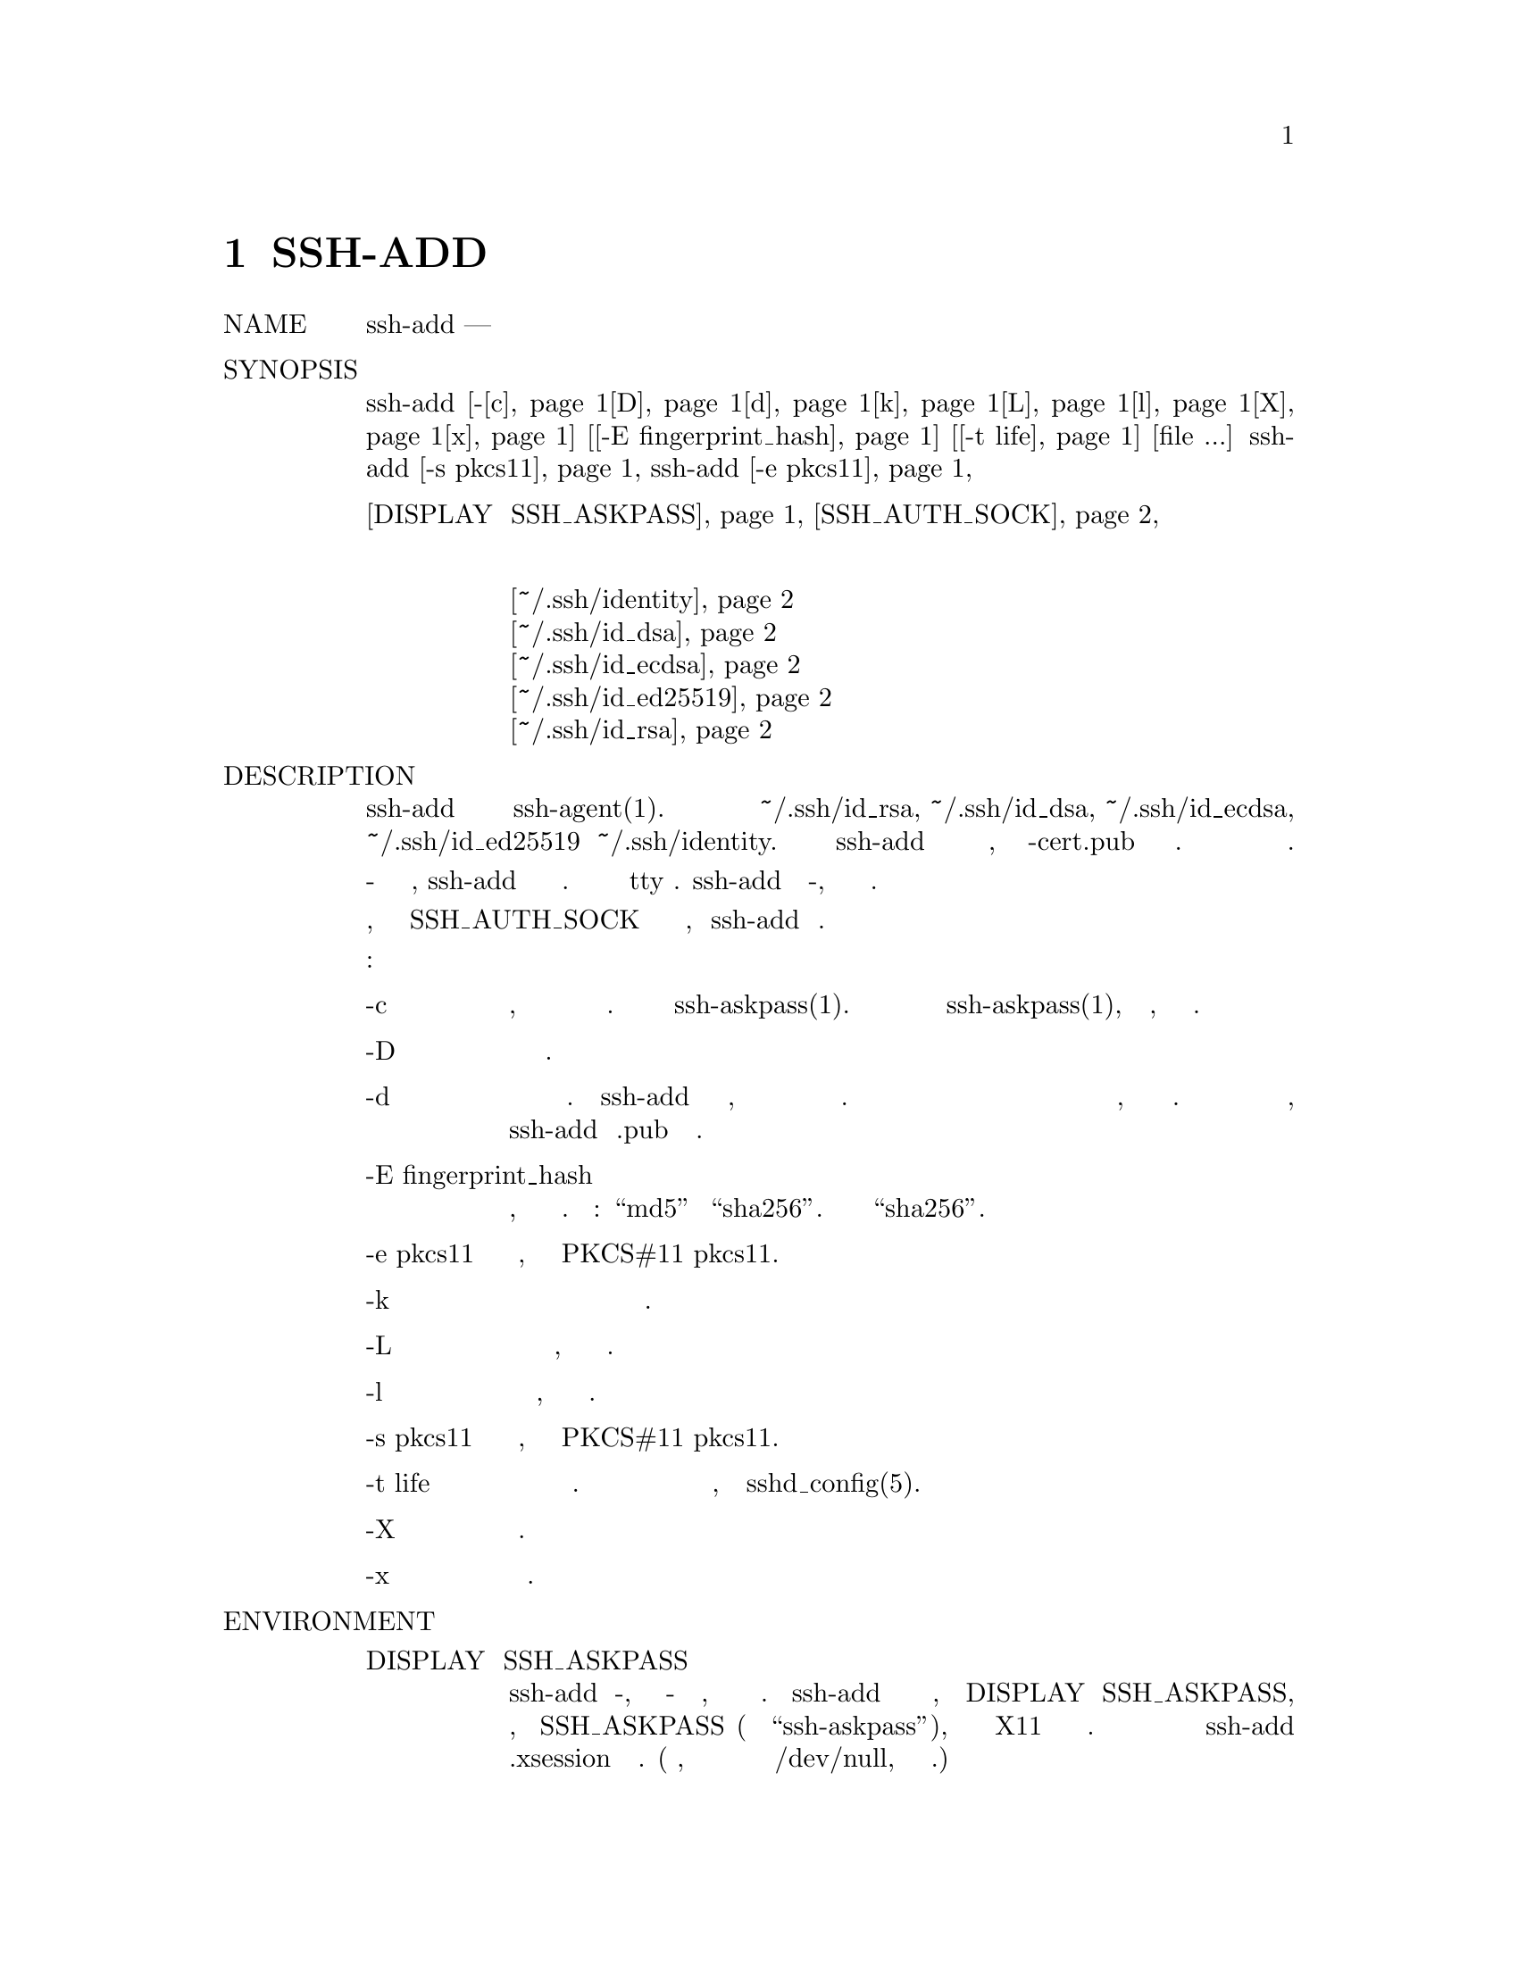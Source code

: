 @node SSH-ADD(1), SSH-AGENT, SFTP(1), Top
@chapter SSH-ADD

@table @asis
@item NAME
     ssh-add — добавляет личный ключ к агенту аутентификации

@item SYNOPSIS
     ssh-add [-@ref{man_ssh_add c,, c}@ref{man_ssh_add D,, D}@ref{man_ssh_add d,, d}@ref{man_ssh_add k,, k}@ref{man_ssh_add L,, L}@ref{man_ssh_add l,, l}@ref{man_ssh_add X,, X}@ref{man_ssh_add x,, x}] [@ref{man_ssh_add -E fingerprint_hash,, -E fingerprint_hash}] [@ref{man_ssh_add -t life,, -t life}] [file ...]
     ssh-add @ref{man_ssh_add -s pkcs11,, -s pkcs11}
     ssh-add @ref{man_ssh_add -e pkcs11,, -e pkcs11}
@item Переменные окружения
        @ref{man_ssh_add DISPLAY и SSH_ASKPASS,, DISPLAY и SSH_ASKPASS}
        @ref{man_ssh_add SSH_AUTH_SOCK,, SSH_AUTH_SOCK}
@item Файлы
@display
        @ref{man_ssh_add ~/.ssh/identity,, ~/.ssh/identity}
        @ref{man_ssh_add ~/.ssh/id_dsa,, ~/.ssh/id_dsa}
        @ref{man_ssh_add ~/.ssh/id_ecdsa,, ~/.ssh/id_ecdsa}
        @ref{man_ssh_add ~/.ssh/id_ed25519,, ~/.ssh/id_ed25519}
        @ref{man_ssh_add ~/.ssh/id_rsa,, ~/.ssh/id_rsa}
@end display
@item DESCRIPTION
     ssh-add добавляет личный ключ к агенту аутентификации ssh-agent(1). При запуске
     без аргументов он добавляет файлы ~/.ssh/id_rsa, ~/.ssh/id_dsa, ~/.ssh/id_ecdsa,
     ~/.ssh/id_ed25519 и ~/.ssh/identity. После загрузки закрытого ключа ssh-add
     попытается загрузить соответствующую информацию сертификата из имени файла,
     полученного путем добавления -cert.pub к имени файла закрытого ключа. Альтернативные
     имена файлов могут быть указаны в командной строке.

     Если какой-либо файл требует парольную фразу, ssh-add запрашивает парольную фразу
     от пользователя. Парольная фраза читается из tty пользователя. ssh-add повторяет
     последнюю фразу-пароль, если задано несколько файлов идентификации.

     Агент аутентификации должен быть запущен, а переменная окружения SSH_AUTH_SOCK
     должна содержать имя своего сокета, чтобы ssh-add мог работать.

     Возможны следующие варианты:
@table @asis
@item     -c @anchor{man_ssh_add c}
             Указывает, что добавленные идентификаторы должны быть подтверждены перед
             использованием для аутентификации. Подтверждение выполняется с помощью
             ssh-askpass(1). Успешное подтверждение сигнализируется нулевым статусом
             выхода из ssh-askpass(1), а не текстом, введенным в запрашивающую сторону.

@item     -D @anchor{man_ssh_add D}
             Удаляет все удостоверения от агента.

@item     -d @anchor{man_ssh_add d}
             Вместо добавления идентификаторов удаляет идентификаторы из агента. Если
             ssh-add был запущен без аргументов, ключи для идентификаторов по умолчанию и
             соответствующие им сертификаты будут удалены. В противном случае список
             аргументов будет интерпретирован как список путей к файлам с открытым ключом
             для указания ключей и сертификатов, которые необходимо удалить из агента.
             Если по указанному пути открытый ключ не найден, ssh-add добавит .pub и
             повторит попытку.

@item     -E fingerprint_hash @anchor{man_ssh_add -E fingerprint_hash}
             Определяет алгоритм хеширования, используемый при отображении отпечатков
             клавиш. Допустимые варианты: “md5” и “sha256”. По умолчанию используется
             “sha256”.

@item     -e pkcs11 @anchor{man_ssh_add -e pkcs11}
             Удалить ключи, предоставляемые общей библиотекой PKCS#11 pkcs11.

@item     -k @anchor{man_ssh_add k}
             При загрузке ключей или удалении ключей из агента обрабатывайте только
             простые личные ключи и пропускайте сертификаты.

@item     -L @anchor{man_ssh_add L}
             Перечисляет параметры открытого ключа всех идентификаторов, представленных
             в настоящее время агентом.

@item     -l @anchor{man_ssh_add l}
             Перечисляет отпечатки всех идентификаторов, представленных в
             настоящее время агентом.

@item     -s pkcs11 @anchor{man_ssh_add -s pkcs11}
             Добавьте ключи, предоставляемые общей библиотекой PKCS#11 pkcs11.

@item     -t life @anchor{man_ssh_add -t life}
             Установите максимальное время жизни при добавлении идентификаторов агенту.
             Время жизни может быть указано в секундах или в формате времени, указанном
             в sshd_config(5).

@item     -X @anchor{man_ssh_add X}
             Разблокировать агент.

@item     -x @anchor{man_ssh_add x}
             Заблокируйте агент паролем.
@end table
@item ENVIRONMENT
@table @asis
@item     DISPLAY и SSH_ASKPASS @anchor{man_ssh_add DISPLAY и SSH_ASKPASS}
             Если ssh-add требуется фраза-пароль, она будет считывать фразу-пароль с
             текущего терминала, если она была запущена с терминала. Если ssh-add не имеет
             связанного с ним терминала, но установлены DISPLAY и SSH_ASKPASS, он выполнит
             программу, заданную SSH_ASKPASS (по умолчанию “ssh-askpass”), и откроет окно
             X11 для чтения парольной фразы. Это особенно полезно при вызове ssh-add из
             .xsession или связанного скрипта. (Обратите внимание, что на некоторых
             машинах может потребоваться перенаправить ввод с /dev/null, чтобы сделать
             эту работу.)

@item     SSH_AUTH_SOCK @anchor{man_ssh_add SSH_AUTH_SOCK}
             Определяет путь к сокету UNIX-домена, используемому для связи с агентом.
@end table
@item FILES
@display
     ~/.ssh/identity @anchor{man_ssh_add ~/.ssh/identity}
             Содержит протокол аутентификации RSA версии 1 пользователя.

     ~/.ssh/id_dsa @anchor{man_ssh_add ~/.ssh/id_dsa}
             Содержит протокол аутентификации DSA версии 2 пользователя.

     ~/.ssh/id_ecdsa @anchor{man_ssh_add ~/.ssh/id_ecdsa}
             Содержит протокол аутентификации ECDSA версии 2 пользователя.

     ~/.ssh/id_ed25519 @anchor{man_ssh_add ~/.ssh/id_ed25519}
             Содержит протокол аутентификации Ed25519 версии 2 удостоверения
             личности пользователя.

     ~/.ssh/id_rsa @anchor{man_ssh_add ~/.ssh/id_rsa}
             Содержит протокол аутентификации RSA версии 2 пользователя.

@end display
     Идентификационные файлы не должны быть доступны для чтения никому, кроме
     пользователя. Обратите внимание, что ssh-add игнорирует файлы идентификации,
     если они доступны другим.

@item EXIT STATUS
     Состояние выхода равно 0 в случае успеха, 1, если указанная команда не
     выполнена, и 2, если ssh-add не может связаться с агентом аутентификации.

@item SEE ALSO
     ssh(1), ssh-agent(1), ssh-askpass(1), ssh-keygen(1), sshd(8)

@item AUTHORS
     OpenSSH is a derivative of the original and free ssh 1.2.12 release by
     Tatu Ylonen.  Aaron Campbell, Bob Beck, Markus Friedl, Niels Provos, Theo
     de Raadt and Dug Song removed many bugs, re-added newer features and cre‐
     ated OpenSSH.  Markus Friedl contributed the support for SSH protocol
     versions 1.5 and 2.0.

BSD                             March 30, 2015                             BSD
@end table
